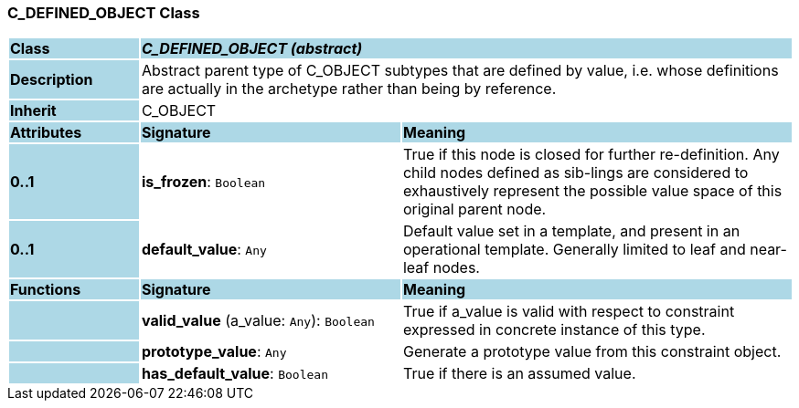 === C_DEFINED_OBJECT Class

[cols="^1,2,3"]
|===
|*Class*
{set:cellbgcolor:lightblue}
2+^|*_C_DEFINED_OBJECT (abstract)_*

|*Description*
{set:cellbgcolor:lightblue}
2+|Abstract parent type of C_OBJECT subtypes that are defined by value, i.e. whose definitions are actually in the archetype rather than being by reference. 
{set:cellbgcolor!}

|*Inherit*
{set:cellbgcolor:lightblue}
2+|C_OBJECT
{set:cellbgcolor!}

|*Attributes*
{set:cellbgcolor:lightblue}
^|*Signature*
^|*Meaning*

|*0..1*
{set:cellbgcolor:lightblue}
|*is_frozen*: `Boolean`
{set:cellbgcolor!}
|True if this node is closed for further re-definition. Any child nodes defined as sib-lings are considered to exhaustively represent the possible value space of this original parent node.

|*0..1*
{set:cellbgcolor:lightblue}
|*default_value*: `Any`
{set:cellbgcolor!}
|Default value set in a template, and present in an operational template. Generally limited to leaf and near-leaf nodes.
|*Functions*
{set:cellbgcolor:lightblue}
^|*Signature*
^|*Meaning*

|
{set:cellbgcolor:lightblue}
|*valid_value* (a_value: `Any`): `Boolean`
{set:cellbgcolor!}
|True if a_value is valid with respect to constraint expressed in concrete instance of this type.

|
{set:cellbgcolor:lightblue}
|*prototype_value*: `Any`
{set:cellbgcolor!}
|Generate a prototype value from this constraint object.

|
{set:cellbgcolor:lightblue}
|*has_default_value*: `Boolean`
{set:cellbgcolor!}
|True if there is an assumed value.
|===
